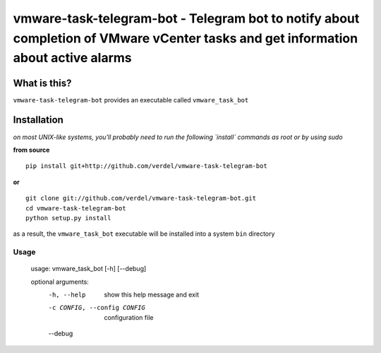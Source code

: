 ==================================================================================================================================
vmware-task-telegram-bot - Telegram bot to notify about completion of VMware vCenter tasks and get information about active alarms
==================================================================================================================================


What is this?
*************
``vmware-task-telegram-bot`` provides an executable called ``vmware_task_bot``


Installation
************
*on most UNIX-like systems, you'll probably need to run the following
`install` commands as root or by using sudo*

**from source**

::

  pip install git+http://github.com/verdel/vmware-task-telegram-bot

**or**

::

  git clone git://github.com/verdel/vmware-task-telegram-bot.git
  cd vmware-task-telegram-bot
  python setup.py install

as a result, the ``vmware_task_bot`` executable will be installed into
a system ``bin`` directory

Usage
-----
    usage: vmware_task_bot [-h] [--debug]

    optional arguments:
      -h, --help  show this help message and exit
      -c CONFIG, --config CONFIG
                        configuration file
      --debug
